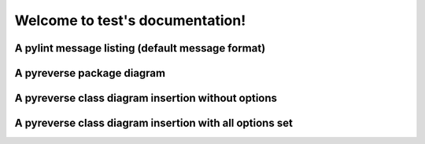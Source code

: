 Welcome to test's documentation!
================================

A pylint message listing (default message format)
-------------------------------------------------

.. message-list::

A pyreverse package diagram
---------------------------

.. package-diagram::

A pyreverse class diagram insertion without options
---------------------------------------------------

.. class-diagram:: SimpleTestClass

A pyreverse class diagram insertion with all options set
--------------------------------------------------------

.. class-diagram:: FullOptionTestClass
   :ancestor_depth: 3
   :class_depth: 2
   :attribute_filtering: SPECIAL
   :classes_only: True
   :builtins: True


